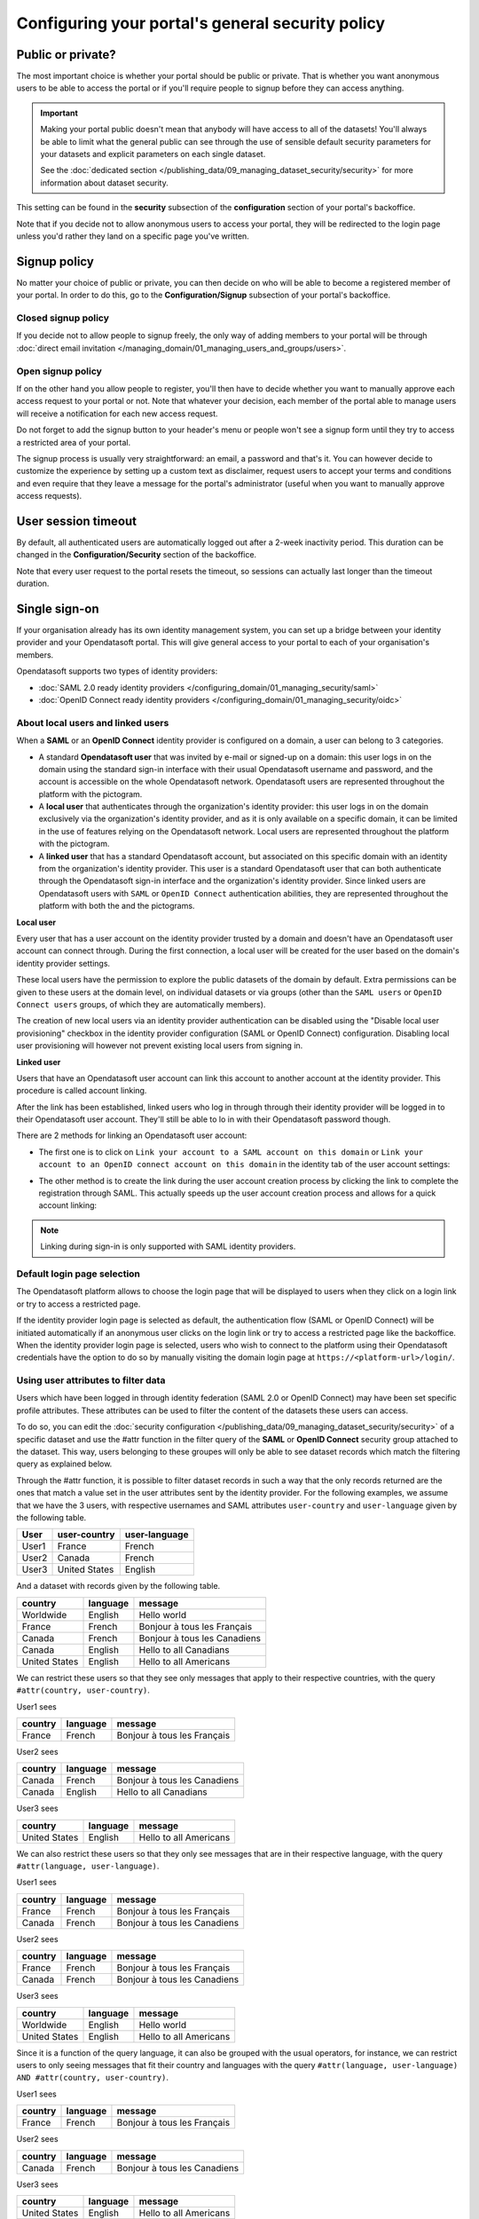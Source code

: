 Configuring your portal's general security policy
=================================================

Public or private?
------------------

The most important choice is whether your portal should be public or private. That is whether you want anonymous users
to be able to access the portal or if you'll require people to signup before they can access anything.

.. important::

   Making your portal public doesn't mean that anybody will have access to all of the datasets! You'll always be able
   to limit what the general public can see through the use of sensible default security parameters for your datasets
   and explicit parameters on each single dataset.

   See the :doc:`dedicated section </publishing_data/09_managing_dataset_security/security>` for more information about dataset
   security.

This setting can be found in the **security** subsection of the **configuration** section of your portal's backoffice.

Note that if you decide not to allow anonymous users to access your portal, they will be redirected to the login page
unless you'd rather they land on a specific page you've written.

.. image:: images/configuration_anonymous-access.png

Signup policy
-------------

No matter your choice of public or private, you can then decide on who will be able to become a registered member of
your portal. In order to do this, go to the **Configuration/Signup** subsection of your portal's backoffice.

.. image:: images/configuration_enable-signup.png

Closed signup policy
~~~~~~~~~~~~~~~~~~~~

If you decide not to allow people to signup freely, the only way of adding members to your portal will be through
:doc:`direct email invitation </managing_domain/01_managing_users_and_groups/users>`.

Open signup policy
~~~~~~~~~~~~~~~~~~

If on the other hand you allow people to register, you'll then have to decide whether you want to manually approve each
access request to your portal or not. Note that whatever your decision, each member of the portal able to manage users
will receive a notification for each new access request.

.. image:: images/configuration_signup-approval.png

Do not forget to add the signup button to your header's menu or people won't see a signup form until they try to access
a restricted area of your portal.

.. image:: images/configuration_signup-link.png

The signup process is usually very straightforward: an email, a password and that's it. You can however decide to
customize the experience by setting up a custom text as disclaimer, request users to accept your terms and conditions
and even require that they leave a message for the portal's administrator (useful when you want to manually approve
access requests).

.. image:: images/configuration_signup-form.png


User session timeout
--------------------

By default, all authenticated users are automatically logged out after a 2-week inactivity period. This duration can
be changed in the **Configuration/Security** section of the backoffice.

Note that every user request to the portal resets the timeout, so sessions can actually last longer than the
timeout duration.


Single sign-on
--------------

If your organisation already has its own identity management system, you can set up a bridge between your identity
provider and your Opendatasoft portal. This will give general access to your portal to each of
your organisation's members.

Opendatasoft supports two types of identity providers:

- :doc:`SAML 2.0 ready identity providers </configuring_domain/01_managing_security/saml>`
- :doc:`OpenID Connect ready identity providers </configuring_domain/01_managing_security/oidc>`

About local users and linked users
~~~~~~~~~~~~~~~~~~~~~~~~~~~~~~~~~~

When a **SAML** or an **OpenID Connect** identity provider is configured on a domain, a user can belong to 3 categories.

- A standard **Opendatasoft user** that was invited by e-mail or signed-up on a domain: this user logs in on the domain using the standard sign-in interface with their usual Opendatasoft username and password, and the account is accessible on the whole Opendatasoft network. Opendatasoft users are represented throughout the platform with the |icon-world| pictogram.

- A **local user** that authenticates through the organization's identity provider: this user logs in on the domain exclusively via the organization's identity provider, and as it is only available on a specific domain, it can be limited in the use of features relying on the Opendatasoft network. Local users are represented throughout the platform with the |icon-id-card| pictogram.

- A **linked user** that has a standard Opendatasoft account, but associated on this specific domain with an identity from the organization's identity provider. This user is a standard Opendatasoft user that can both authenticate through the Opendatasoft sign-in interface and the organization's identity provider. Since linked users are Opendatasoft users with ``SAML`` or ``OpenID Connect`` authentication abilities, they are represented throughout the platform with both the |icon-world| and the |icon-id-card| pictograms.

**Local user**

Every user that has a user account on the identity provider trusted by a domain and doesn't have an Opendatasoft user account can connect through. During the first connection, a local user will be created for the user based on the domain's identity provider settings.

These local users have the permission to explore the public datasets of the domain by default. Extra permissions can be given to these users at the domain level, on individual datasets or via groups (other than the ``SAML users`` or ``OpenID Connect users`` groups, of which they are automatically members).

The creation of new local users via an identity provider authentication can be disabled using the "Disable local user provisioning" checkbox in the identity provider configuration (SAML or OpenID Connect) configuration. Disabling local user provisioning will however not prevent existing local users from signing in.

**Linked user**

Users that have an Opendatasoft user account can link this account to another account at the identity provider. This procedure is called account linking.

After the link has been established, linked users who log in through through their identity provider will be logged in to their Opendatasoft user account. They'll still be able to lo in with their Opendatasoft password though.

There are 2 methods for linking an Opendatasoft user account:

- The first one is to click on ``Link your account to a SAML account on this domain`` or ``Link your account to an OpenID connect account on this domain`` in the identity tab of the user account settings:

.. image:: /managing_account/07_managing_identities/images/account_identities.png
    :alt: "Link your account to a SAML account on this domain" link in the identity tab of the user account settings

- The other method is to create the link during the user account creation process by clicking the link to complete the registration through SAML. This actually speeds up the user account creation process and allows for a quick account linking:

.. image:: images/saml__validation-link--en.png
    :alt: Account registration in SAML enabled domains

.. admonition:: Note
   :class: note

   Linking during sign-in is only supported with SAML identity providers.

Default login page selection
~~~~~~~~~~~~~~~~~~~~~~~~~~~~

The Opendatasoft platform allows to choose the login page that will be displayed to users when they click on a login link
or try to access a restricted page.

If the identity provider login page is selected as default, the authentication flow (SAML or OpenID Connect) will be initiated automatically if an anonymous user clicks on the login link or try to access a restricted page like the backoffice. When the identity provider login page is selected, users who wish to connect to the platform using their Opendatasoft credentials have the option to do so by manually visiting the domain login page at ``https://<platform-url>/login/``.

.. image:: images/configuration_SAML-default-login-page.png
    :alt: Default login page selection interface in the security configuration page


Using user attributes to filter data
~~~~~~~~~~~~~~~~~~~~~~~~~~~~~~~~~~~~

Users which have been logged in through identity federation (SAML 2.0 or OpenID Connect) may have been set specific profile attributes. 
These attributes can be used to filter the content of the datasets these users can access.

To do so, you can edit the :doc:`security configuration </publishing_data/09_managing_dataset_security/security>` of a specific dataset 
and use the #attr function in the filter query of the **SAML** or **OpenID Connect** security  group attached to the dataset. 
This way, users belonging to these groupes will only be able to see dataset records which match the filtering query as explained below.

Through the #attr function, it is possible to filter dataset records in such a way that the only records returned are the ones that match
a value set in the user attributes sent by the identity provider. For the following examples, we assume that we have the 3 users, with respective
usernames and SAML attributes ``user-country`` and ``user-language`` given by the following table.

.. list-table::
   :header-rows: 1

   * * User
     * user-country
     * user-language
   * * User1
     * France
     * French
   * * User2
     * Canada
     * French
   * * User3
     * United States
     * English


And a dataset with records given by the following table.

.. list-table::
   :header-rows: 1

   * * country
     * language
     * message
   * * Worldwide
     * English
     * Hello world
   * * France
     * French
     * Bonjour à tous les Français
   * * Canada
     * French
     * Bonjour à tous les Canadiens
   * * Canada
     * English
     * Hello to all Canadians
   * * United States
     * English
     * Hello to all Americans

We can restrict these users so that they see only messages that apply to their respective countries, with the query ``#attr(country, user-country)``.

User1 sees

.. list-table::
   :header-rows: 1

   * * country
     * language
     * message
   * * France
     * French
     * Bonjour à tous les Français

User2 sees

.. list-table::
   :header-rows: 1

   * * country
     * language
     * message
   * * Canada
     * French
     * Bonjour à tous les Canadiens
   * * Canada
     * English
     * Hello to all Canadians

User3 sees

.. list-table::
   :header-rows: 1

   * * country
     * language
     * message
   * * United States
     * English
     * Hello to all Americans

We can also restrict these users so that they only see messages that are in their respective language, with the query ``#attr(language, user-language)``.

User1 sees

.. list-table::
   :header-rows: 1

   * * country
     * language
     * message
   * * France
     * French
     * Bonjour à tous les Français
   * * Canada
     * French
     * Bonjour à tous les Canadiens

User2 sees

.. list-table::
   :header-rows: 1

   * * country
     * language
     * message
   * * France
     * French
     * Bonjour à tous les Français
   * * Canada
     * French
     * Bonjour à tous les Canadiens

User3 sees

.. list-table::
   :header-rows: 1

   * * country
     * language
     * message
   * * Worldwide
     * English
     * Hello world
   * * United States
     * English
     * Hello to all Americans

Since it is a function of the query language, it can also be grouped with the usual operators, for instance, we can restrict users to only seeing messages that fit their country and languages with the query ``#attr(language, user-language) AND #attr(country, user-country)``.

User1 sees

.. list-table::
   :header-rows: 1

   * * country
     * language
     * message
   * * France
     * French
     * Bonjour à tous les Français

User2 sees

.. list-table::
   :header-rows: 1

   * * country
     * language
     * message
   * * Canada
     * French
     * Bonjour à tous les Canadiens

User3 sees

.. list-table::
   :header-rows: 1

   * * country
     * language
     * message
   * * United States
     * English
     * Hello to all Americans

.. |icon-world| image:: images/icon_world.png
    :width: 16px
    :height: 16px

.. |icon-id-card| image:: images/icon_id_card.png
    :width: 16px
    :height: 16px
